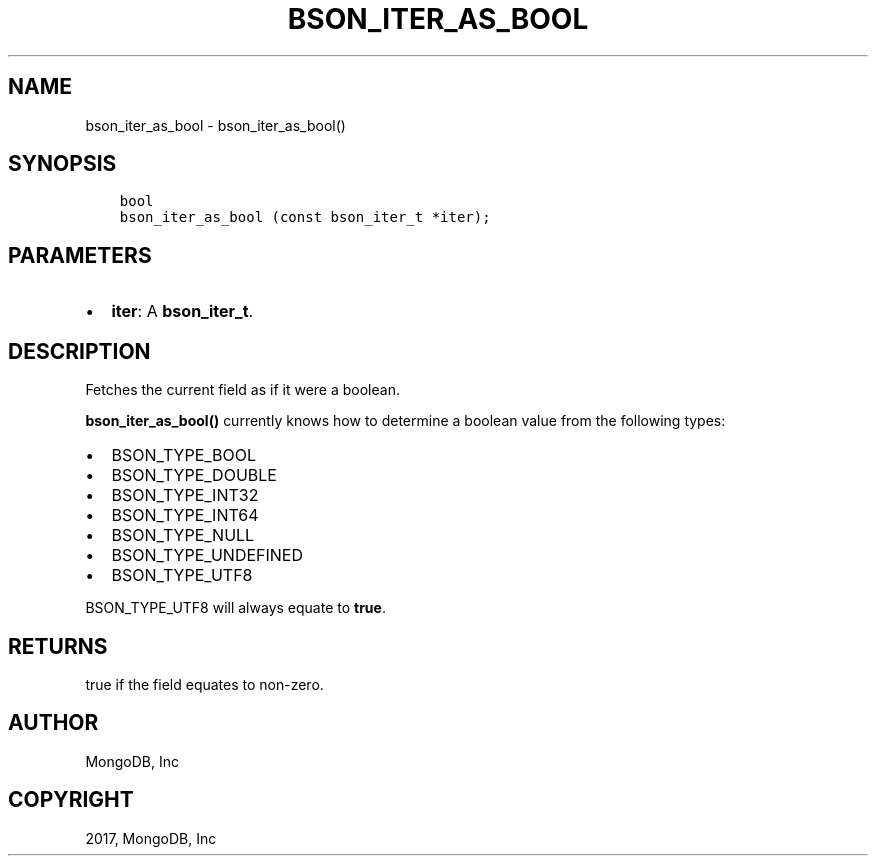 .\" Man page generated from reStructuredText.
.
.TH "BSON_ITER_AS_BOOL" "3" "Mar 08, 2017" "1.6.1" "Libbson"
.SH NAME
bson_iter_as_bool \- bson_iter_as_bool()
.
.nr rst2man-indent-level 0
.
.de1 rstReportMargin
\\$1 \\n[an-margin]
level \\n[rst2man-indent-level]
level margin: \\n[rst2man-indent\\n[rst2man-indent-level]]
-
\\n[rst2man-indent0]
\\n[rst2man-indent1]
\\n[rst2man-indent2]
..
.de1 INDENT
.\" .rstReportMargin pre:
. RS \\$1
. nr rst2man-indent\\n[rst2man-indent-level] \\n[an-margin]
. nr rst2man-indent-level +1
.\" .rstReportMargin post:
..
.de UNINDENT
. RE
.\" indent \\n[an-margin]
.\" old: \\n[rst2man-indent\\n[rst2man-indent-level]]
.nr rst2man-indent-level -1
.\" new: \\n[rst2man-indent\\n[rst2man-indent-level]]
.in \\n[rst2man-indent\\n[rst2man-indent-level]]u
..
.SH SYNOPSIS
.INDENT 0.0
.INDENT 3.5
.sp
.nf
.ft C
bool
bson_iter_as_bool (const bson_iter_t *iter);
.ft P
.fi
.UNINDENT
.UNINDENT
.SH PARAMETERS
.INDENT 0.0
.IP \(bu 2
\fBiter\fP: A \fBbson_iter_t\fP\&.
.UNINDENT
.SH DESCRIPTION
.sp
Fetches the current field as if it were a boolean.
.sp
\fBbson_iter_as_bool()\fP currently knows how to determine a boolean value from the following types:
.INDENT 0.0
.IP \(bu 2
BSON_TYPE_BOOL
.IP \(bu 2
BSON_TYPE_DOUBLE
.IP \(bu 2
BSON_TYPE_INT32
.IP \(bu 2
BSON_TYPE_INT64
.IP \(bu 2
BSON_TYPE_NULL
.IP \(bu 2
BSON_TYPE_UNDEFINED
.IP \(bu 2
BSON_TYPE_UTF8
.UNINDENT
.sp
BSON_TYPE_UTF8 will always equate to \fBtrue\fP\&.
.SH RETURNS
.sp
true if the field equates to non\-zero.
.SH AUTHOR
MongoDB, Inc
.SH COPYRIGHT
2017, MongoDB, Inc
.\" Generated by docutils manpage writer.
.
